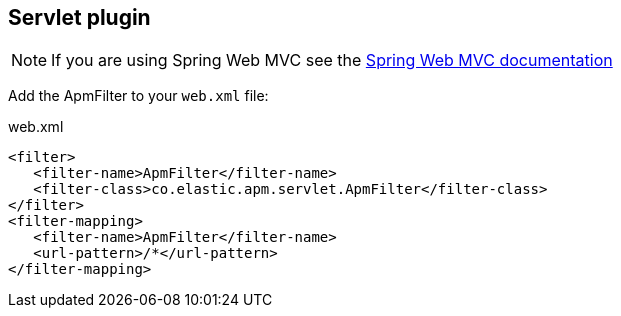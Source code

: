 [plugin-servlet]
== Servlet plugin
NOTE: If you are using Spring Web MVC see the
link:plugin-spring-webmvc.asciidoc[Spring Web MVC documentation]

Add the ApmFilter to your `web.xml` file:

[source,xml]
.web.xml
----
<filter>
   <filter-name>ApmFilter</filter-name>
   <filter-class>co.elastic.apm.servlet.ApmFilter</filter-class>
</filter>
<filter-mapping>
   <filter-name>ApmFilter</filter-name>
   <url-pattern>/*</url-pattern>
</filter-mapping>
----


